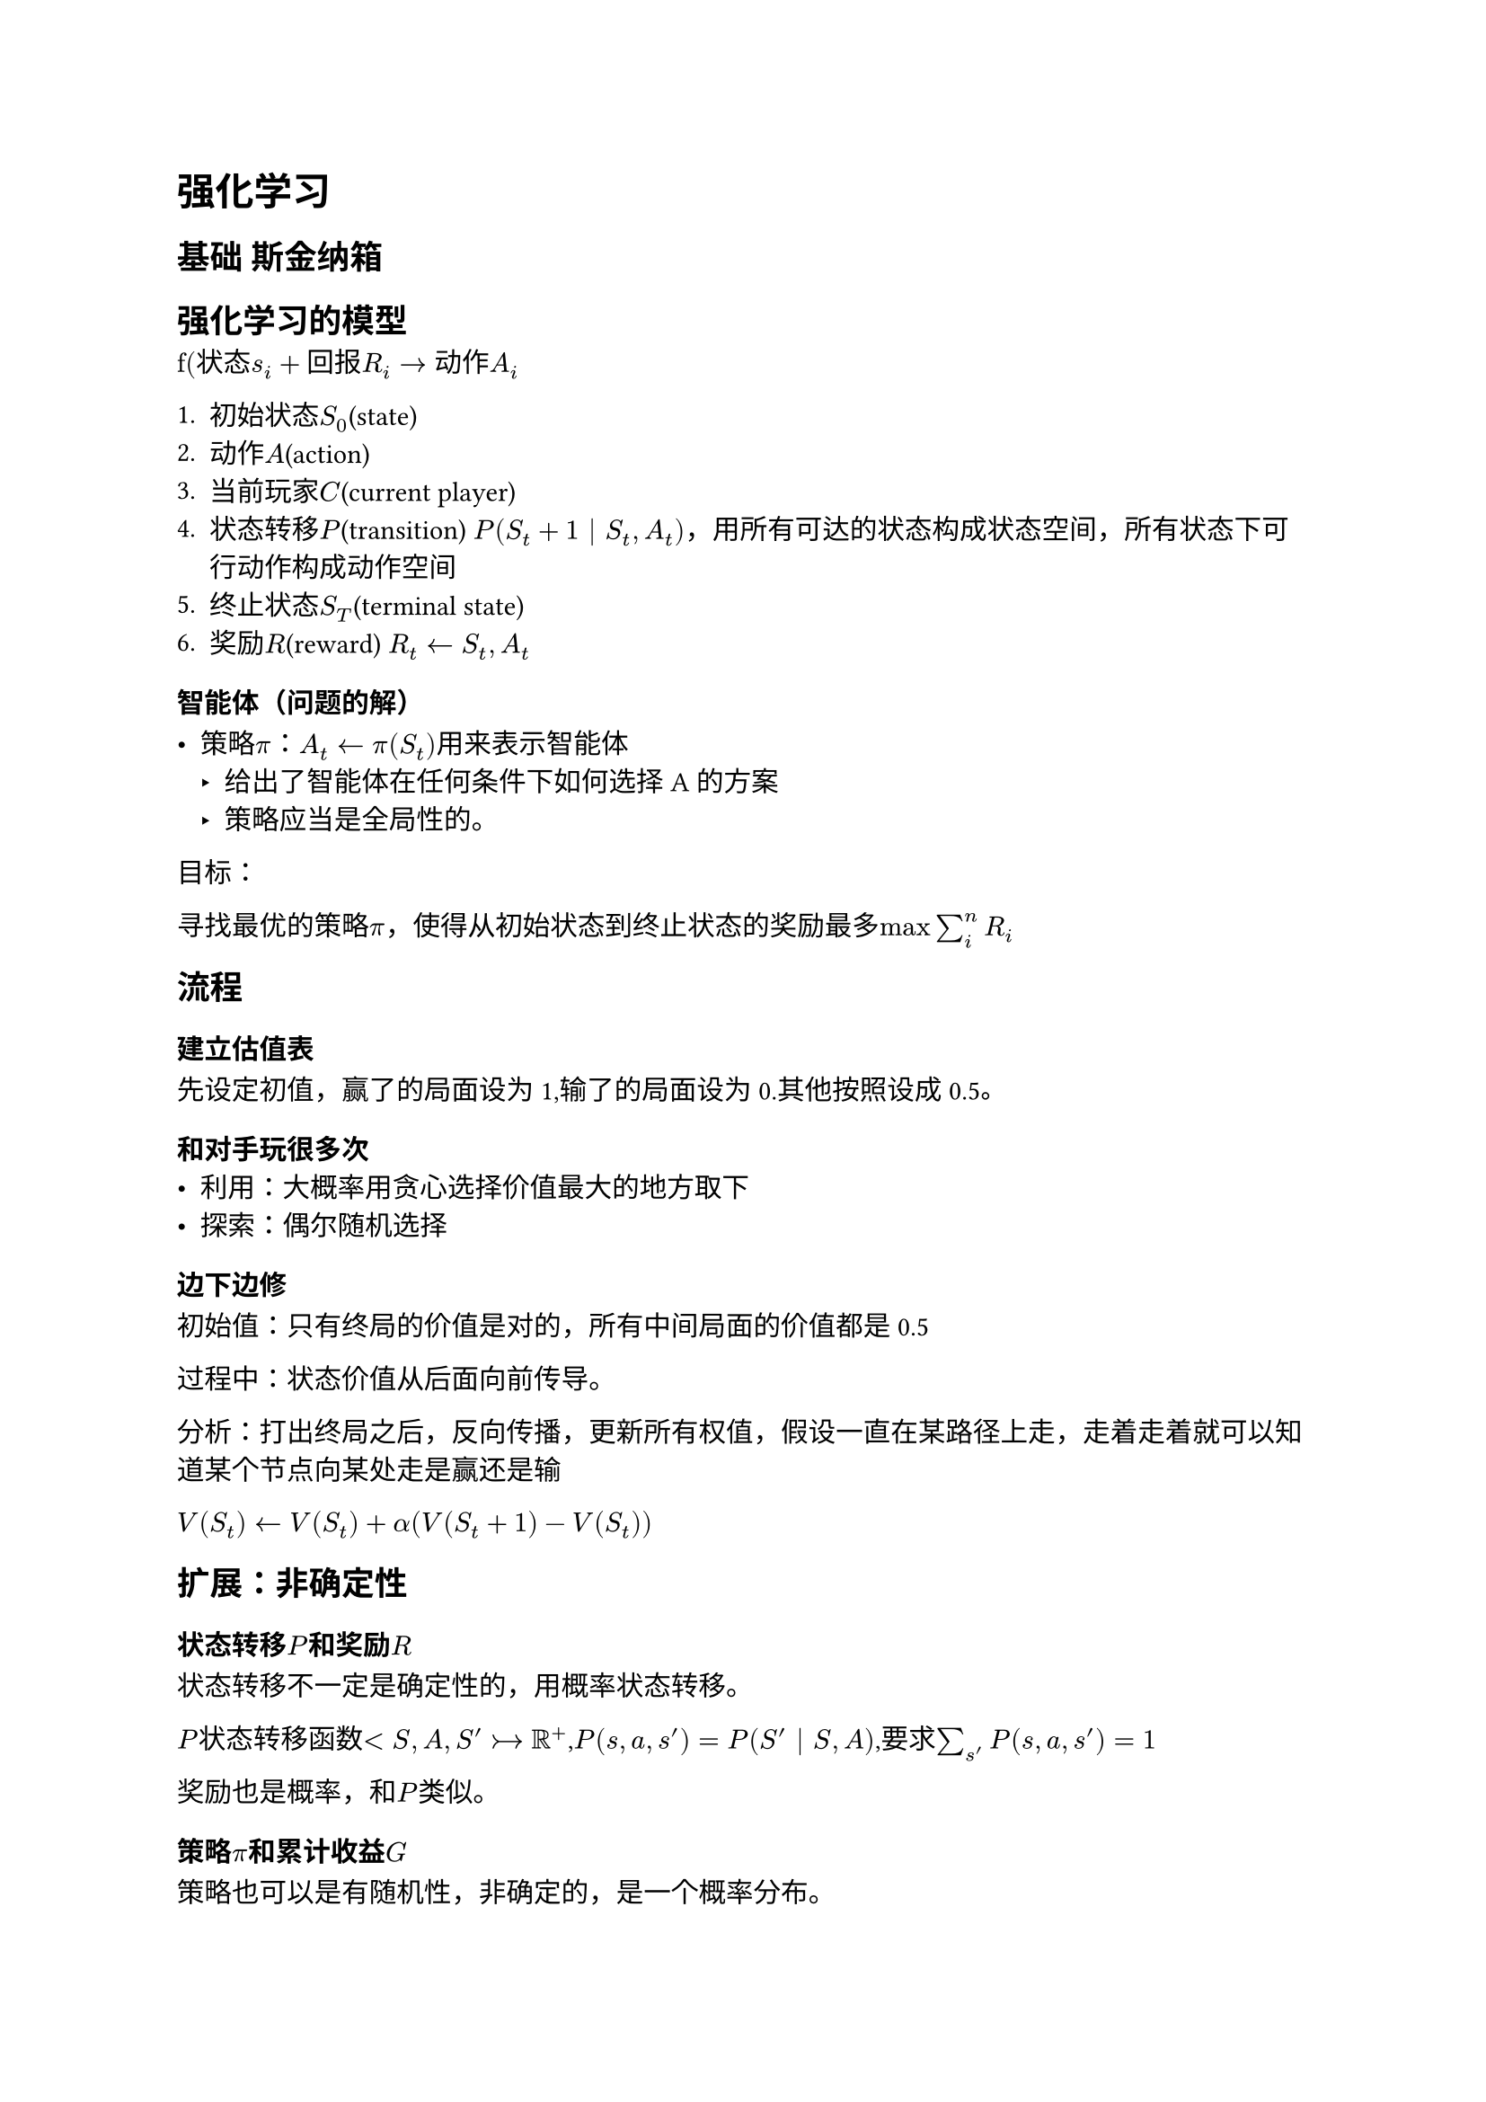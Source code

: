 = 强化学习

== 基础 斯金纳箱

== 强化学习的模型

$"f(状态"s_i+"回报"R_i->"动作"A_i$

1. 初始状态$S_0$(state)
2. 动作$A$(action)
3. 当前玩家$C$(current player)
4. 状态转移$P$(transition) $P(S_t+1 | S_t,A_t)$，用所有可达的状态构成状态空间，所有状态下可行动作构成动作空间
5. 终止状态$S_T$(terminal state)
6. 奖励$R$(reward) $R_t <- S_t, A_t$

=== 智能体（问题的解）

- 策略$pi$：$A_t <- pi (S_t)$用来表示智能体
  - 给出了智能体在任何条件下如何选择A的方案
  - 策略应当是全局性的。

目标：

寻找最优的策略$pi$，使得从初始状态到终止状态的奖励最多$max sum^n_i R_i$

== 流程
=== 建立估值表
先设定初值，赢了的局面设为1,输了的局面设为0.其他按照设成0.5。

=== 和对手玩很多次
- 利用：大概率用贪心选择价值最大的地方取下
- 探索：偶尔随机选择

=== 边下边修
初始值：只有终局的价值是对的，所有中间局面的价值都是0.5

过程中：状态价值从后面向前传导。

分析：打出终局之后，反向传播，更新所有权值，假设一直在某路径上走，走着走着就可以知道某个节点向某处走是赢还是输

$V(S_t)<-V(S_t) + alpha (V(S_t+1)-V(S_t))$

== 扩展：非确定性

=== 状态转移$P$和奖励$R$

状态转移不一定是确定性的，用概率状态转移。

$P$状态转移函数$<S,A,S'>->RR^+$,$P(s,a,s') = P(S' | S,A)$,要求$sum_s' P(s,a,s') = 1$

奖励也是概率，和$P$类似。

=== 策略$pi$和累计收益$G$

策略也可以是有随机性，非确定的，是一个概率分布。

折扣因子$gamma$：未来收益的重要程度。$0<=gamma<=1$。0退化为贪心，1认为远端收益和现在的收益一样重要。

累计收益$G=R_1+gamma R_2+gamma^2 R_3+...=sum^n_i gamma^(i - 1) R_i$

=== 评估
评价从s出发执行策略$pi$的累计收益。
$v_pi = EE_pi [G_t|S_t = s] = EE_pi [sum^infinity_k=0 gamma^k R_k+t+1 | S_t = s]$

== 寻找最优策略的集中思路（选修）


